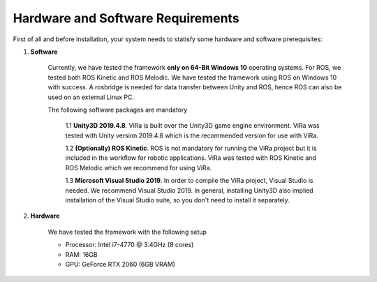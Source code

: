 .. _requirements:

***********************************
Hardware and Software Requirements
***********************************

First of all and before installation, your system needs to statisfy some hardware and software prerequisites:

1. **Software**

	Currently, we have tested the framework **only on 64-Bit Windows 10** operating systems. For ROS, we tested both ROS Kinetic and ROS Melodic. We have tested the framework using 	 ROS on Windows 10 with success. A rosbridge is needed for data transfer between Unity and ROS, hence ROS can also be used on an external Linux PC.

	The following software packages are mandatory

		1.1 **Unity3D 2019.4.8**. ViRa is built over the Unity3D game engine environment. ViRa was tested with Unity version 2019.4.8 which is the recommended version for use with ViRa. 

		1.2 **(Optionally) ROS Kinetic**. ROS is not mandatory for running the ViRa project but it is included in the workflow for robotic applications. ViRa was tested with ROS Kinetic and ROS Melodic which we recommend for using ViRa.

		1.3 **Microsoft Visual Studio 2019**. In order to compile the ViRa project, Visual Studio is needed. We recommend Visual Studio 2019. In general, installing Unity3D also implied installation of the Visual Studio suite, so you don't need to install it separately.

2. **Hardware**

	We have tested the framework with the following setup

	- Processor: Intel i7-4770 @ 3.4GHz (8 cores)
	- RAM: 16GB
	- GPU: GeForce RTX 2060 (6GB VRAM)


